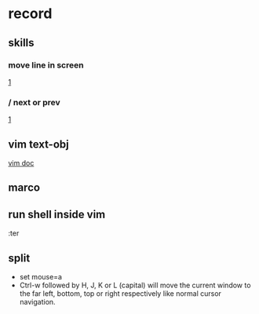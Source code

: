* record
** skills
*** move line in screen
  [[https://unix.stackexchange.com/questions/110251/how-to-put-current-line-at-top-center-bottom-of-screen-in-vim][1]]
*** / next or prev
 [[https://stackoverflow.com/questions/6607630/find-next-in-vim][1]]
** vim text-obj
  [[https://vimdoc.sourceforge.net/htmldoc/motion.html#object-select][vim doc]]
** marco
** run shell inside vim
:ter
** split
+ set mouse=a
+ Ctrl-w followed by H, J, K or L (capital) will move the current window to the far left, bottom, top or right respectively like normal cursor navigation.
